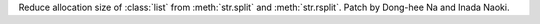 Reduce allocation size of :class:`list` from :meth:`str.split`
and :meth:`str.rsplit`. Patch by Dong-hee Na and Inada Naoki.
